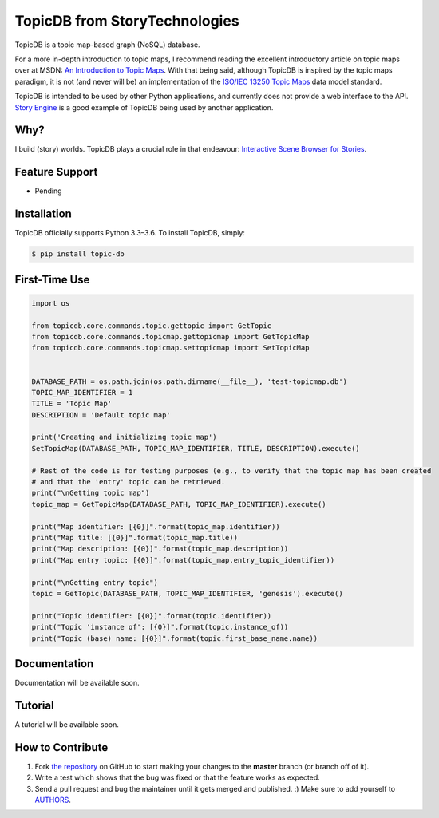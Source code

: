 TopicDB from StoryTechnologies
==============================

TopicDB is a topic map-based graph (NoSQL) database.

.. image:: http://www.storytechnologies.com/wp-content/uploads/2016/12/topic-db-logo.png

For a more in-depth introduction to topic maps, I recommend reading the excellent introductory
article on topic maps over at MSDN: `An Introduction to Topic Maps`_. With that being said, although
TopicDB is inspired by the topic maps paradigm, it is not (and never will be) an implementation of
the `ISO/IEC 13250 Topic Maps`_ data model standard.

TopicDB is intended to be used by other Python applications, and currently does not provide a web
interface to the API. `Story Engine`_ is a good example of TopicDB being used by another
application.

Why?
----

I build (story) worlds. TopicDB plays a crucial role in that endeavour: `Interactive Scene Browser for Stories`_.

Feature Support
---------------

- Pending

Installation
------------

TopicDB officially supports Python 3.3–3.6. To install TopicDB, simply:

.. code-block:: bash

    $ pip install topic-db

First-Time Use
--------------

.. code-block:: python

    import os

    from topicdb.core.commands.topic.gettopic import GetTopic
    from topicdb.core.commands.topicmap.gettopicmap import GetTopicMap
    from topicdb.core.commands.topicmap.settopicmap import SetTopicMap


    DATABASE_PATH = os.path.join(os.path.dirname(__file__), 'test-topicmap.db')
    TOPIC_MAP_IDENTIFIER = 1
    TITLE = 'Topic Map'
    DESCRIPTION = 'Default topic map'

    print('Creating and initializing topic map')
    SetTopicMap(DATABASE_PATH, TOPIC_MAP_IDENTIFIER, TITLE, DESCRIPTION).execute()

    # Rest of the code is for testing purposes (e.g., to verify that the topic map has been created
    # and that the 'entry' topic can be retrieved.
    print("\nGetting topic map")
    topic_map = GetTopicMap(DATABASE_PATH, TOPIC_MAP_IDENTIFIER).execute()

    print("Map identifier: [{0}]".format(topic_map.identifier))
    print("Map title: [{0}]".format(topic_map.title))
    print("Map description: [{0}]".format(topic_map.description))
    print("Map entry topic: [{0}]".format(topic_map.entry_topic_identifier))

    print("\nGetting entry topic")
    topic = GetTopic(DATABASE_PATH, TOPIC_MAP_IDENTIFIER, 'genesis').execute()

    print("Topic identifier: [{0}]".format(topic.identifier))
    print("Topic 'instance of': [{0}]".format(topic.instance_of))
    print("Topic (base) name: [{0}]".format(topic.first_base_name.name))

Documentation
-------------

Documentation will be available soon.

Tutorial
--------

A tutorial will be available soon.

How to Contribute
-----------------

#. Fork `the repository`_ on GitHub to start making your changes to the **master** branch (or branch off of it).
#. Write a test which shows that the bug was fixed or that the feature works as expected.
#. Send a pull request and bug the maintainer until it gets merged and published. :) Make sure to add yourself to AUTHORS_.

.. _An Introduction to Topic Maps: https://msdn.microsoft.com/en-us/library/aa480048.aspx
.. _ISO/IEC 13250 Topic Maps: http://www.iso.org/iso/home/store/catalogue_tc/catalogue_detail.htm?csnumber=38068
.. _Story Engine: https://github.com/brettkromkamp/story_engine
.. _Interactive Scene Browser for Stories: http://www.storytechnologies.com/2016/10/interactive-scene-browser-for-stories/
.. _the repository: https://github.com/brettkromkamp/topic_db
.. _AUTHORS: https://github.com/brettkromkamp/topic_db/blob/master/AUTHORS.rst
